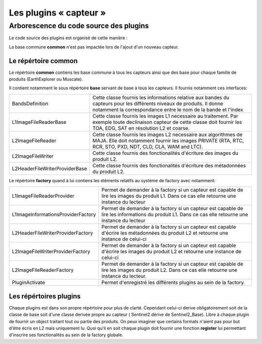Les plugins « capteur »
=======================

Arborescence du code source des plugins
---------------------------------------

Le code source des plugins est organisé de cette manière :

.. image:: Art/ArborescencePlugins.png
   :width: 2.5in
   :height: 3.5in

La base commune **common** n'est pas impactée lors de l'ajout d'un nouveau capteur.

Le répértoire **common**
~~~~~~~~~~~~~~~~~~~~~~~~
Le répértoire **common** contiens les base commune à tous les capteurs ainsi que des base pour chaque famille de produits (EarthExplorer ou Muscate).

Il contient notamment le sous répértoire **base** servant de base à tous les capteurs. Il fournis notamment ces interfaces:

.. tabularcolumns:: |l|J|

========================================= ========================================================================================================================================================================================
BandsDefinition                           Cette classe fournis les informations relative aux bandes du capteurs pour les différents niveaux de produits. Il donne notamment la correspondance entre le nom de la bande et l'index
L1ImageFileReaderBase                     Cette classe fournis les images L1 necessaire au traitement. Par exemple toute declinaison capteur de cette classe doit fournir les TOA, EDG, SAT en résolution L2 et coarse.
L2ImageFileReader                         Cette classe fournis les images L2 necessaire aux algorithmes de MAJA. Elle doit notamment fournir les images PRIVATE (RTA, RTC, RCR, STO, PXD, NDT, CLD, CLA, WAM and LTC).
L2ImageFileWriter                         Cette classe fournis des fonctionalités d'écriture des images du produit L2.
L2HeaderFileWriterProviderBase            Cette classe fournis des fonctionalités d'écriture des métadonnées du produit L2.
========================================= ========================================================================================================================================================================================

Le répértoire **factory** quand à lui contiens les éléments relatifs au système de factory avec notamment:

.. tabularcolumns:: |l|J|

=================================== =====================================================================================================================================================
L1ImageFileReaderProvider           Permet de demander à la factory si un capteur est capable de lire les images du produit L1. Dans ce cas elle retourne une instance du lecteur                         
L1ImageInformationsProviderFactory  Permet de demander à la factory si un capteur est capable de lire les informations du produit L1. Dans ce cas elle retourne une instance du lecteur
L2HeaderFileWriterProviderFactory   Permet de demander à la factory si un capteur est capable d'écrire les métadonnées du produit L2 et retourne une instance de celui-ci                                         
L2ImageFileWriterProviderFactory    Permet de demander à la factory si un capteur est capable d'écrire les images du produit L2 et retourne une instance de celui-ci                                         
L2ImageFileReaderFactory            Permet de demander à la factory si un capteur est capable de lire les images du produit L2. Dans ce cas elle retourne une instance du lecteur.                                         
PluginActivate                      Permet d'enregistré les différents plugins au sein de la factory.
=================================== =====================================================================================================================================================


Les répértoires **plugins**
~~~~~~~~~~~~~~~~~~~~~~~~~~~

Chaque plugins est dans son propre répértoire pour plus de clarté. 
Cependant celui-ci derive obligatoirement soit de la classe de base soit d'une classe derivée
propre au capteur ( Sentinel2 dérive de Sentinel2_Base).
Libre à chaque plugin de fournir un object traitant tout ou partie des produits.
On peux imaginer que certains formats n'aient pas pour but d'être écris en L2 mais uniquement lu.
Quoi qu'il en soit chaque plugin doit fournir une fonction **register** lui permettant d'inscrire
ses fonctionalités au sein de la factory globale.
